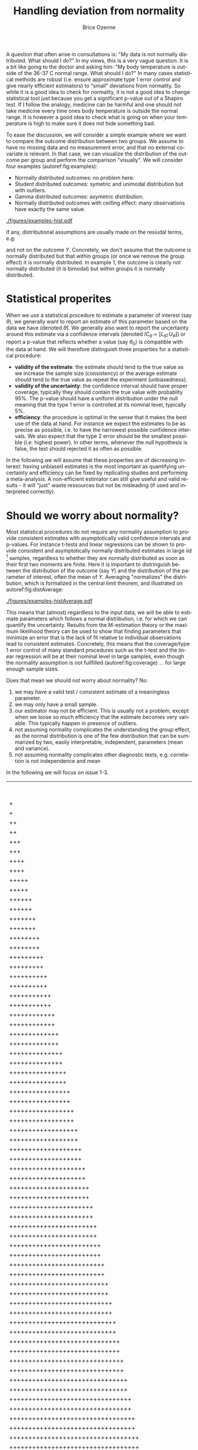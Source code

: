 #+TITLE: Handling deviation from normality
#+Author: Brice Ozenne

#+BEGIN_SRC R :exports none :results output :session *R* :cache no
library(lava)
library(ggplot2)
library(data.table)
library(truncnorm)
path <- "~/Documents/GitHub/bozenne.github.io/doc/2021_05_04-nonnormal/"
setwd(path)
#+END_SRC

#+RESULTS:

\noindent A question that often arise in consultations is: \newline
"My data is not normally distributed. What should I do?" \newline In
my views, this is a very vague question. It is a bit like going to the
doctor and asking him: \newline "My body temperature is outside of the
36-37\textdegree C normal range. What should I do?" In many cases
statistical methods are robust (i.e. ensure approximate type 1 error
control and give nearly efficient estimators) to "small" deviations
from normality. So while it is a good idea to check for normality, it
is not a good idea to change statistical tool just because you get a
significant p-value out of a Shapiro test. If I follow the analogy,
medicine can be harmful and one should not take medicine every time
ones body temperature is outside the normal range. It is however a
good idea to check what is going on when your temperature is high to
make sure it does not hide something bad.

\bigskip

To ease the discussion, we will consider a simple example where we
want to compare the outcome distribution between two groups. We assume
to have no missing data and no measurement error, and that no external
covariate is relevant. In that case, we can visualize the distribution
of the outcome per group and perform the comparison "visually". We
will consider four examples (autoref:fig:examples):
- Normally distributed outcomes: no problem here.
- Student distributed outcomes: symetric and unimodal distribution but with outliers.
- Gamma distributed outcomes: asymetric distribution.
- Normally distributed outcomes with ceilling effect: many observations have exactly the same value.


#+BEGIN_SRC R :exports none :results output :session *R* :cache no
set.seed(10)

n <- 1e5
dt <- rbind(data.table(Y = rnorm(n, mean = 0, sd = 1), group = "C", example = "1. Gaussian"),
            data.table(Y = rnorm(n, mean = 1, sd = 1), group = "T", example = "1. Gaussian"),
            data.table(Y = rt(n, df = 4), group = "C", example = "2. Student"),
            data.table(Y = rt(n, df = 4) + 1, group = "T", example = "2. Student"),
            data.table(Y = rgamma(n, shape = 2, rate = 1/2), group = "C", example = "3. Gamma"),
            data.table(Y = 2*rgamma(n, shape = 2, rate = 1/2), group = "T", example = "3. Gamma"),
            data.table(Y = pmin(rnorm(n, mean = 0, sd = 1),2.5), group = "C", example = "4. Ceilling effect"),
            data.table(Y = pmin(rnorm(n, mean = 1, sd = 1),2.5), group = "T", example = "4. Ceilling effect"))
ggDens <- ggplot(dt, aes(x=Y,fill=group))
ggDens <- ggDens + geom_histogram(breaks = seq(-3,10, by = 0.1), position = "dodge") + facet_wrap(~example)
ggDens <- ggDens + coord_cartesian(xlim = c(-3,7)) + ylab("Number of observations")
ggDens <- ggDens + theme(text = element_text(size=20), 
                          axis.line = element_line(size = 1.25),
                          axis.ticks = element_line(size = 2),
                          axis.ticks.length=unit(.25, "cm"))
ggsave(ggDens, filename = file.path("figures","examples-hist.pdf"))
#+END_SRC

#+RESULTS:
: Saving 7 x 7 in image

\clearpage

\vfill

#+name: fig:examples
#+ATTR_LaTeX: :width \textwidth :placement [!h]
#+CAPTION: Example datasets.
[[./figures/examples-hist.pdf]]

\Warning if any, distributional assumptions are usually made on the resiudal terms, e.g:
#+begin_export latex
\begin{align*}
Y = X \beta + \varepsilon \text{ where } \varepsilon \sim \Gaus[0,\sigma^2]
\end{align*}
#+end_export


and not on the outcome \(Y\). Concretely, we don't assume that the
outcome is normally distributed but that within groups (or once we
remove the group effect) it is normally distributed. In example 1, the
outcome is clearly not normally distributed (it is bimodal) but within
groups it is normally distributed.

\vfill

\clearpage

* Statistical properites

When we use a statistical procedure to estimate a parameter of
interest (say \(\theta\)), we generally want to report an estimate of
this parameter based on the data we have (denoted
\(\widehat{\theta}\)). We generally also want to report the
uncertainty around this estimate via a confidence intervals (denoted
\(IC_{\widehat{\theta}} = [L_{\widehat{\theta}} ;
U_{\widehat{\theta}}]\)) or report a p-value that reflects whether a
value (say \(\theta_0\)) is compatible with the data at hand. We will
therefore distinguish three properties for a statistical procedure:
- *validity of the estimate*: the estimate should tend to the true
  value as we increase the sample size (consistency) or the average
  estimate should tend to the true value as repeat the
  experiment (unbiasedness).
- *validity of the uncertainty*: the confidence interval should have
  proper coverage, typically they should contain the true value with
  probablity 95%. The p-value should have a uniform distribution under
  the null meaning that the type 1 error is controlled at its nominal
  level, typically 5%.
- *efficiency*: the procedure is optimal in the sense that it makes
  the best use of the data at hand. \newline For instance we expect
  the estimates to be as precise as possible, i.e. to have the
  narrowest possible confidence intervals. We also expect that the
  type 2 error should be the smallest possible (i.e. highest
  power). In other terms, whenever the null hypothesis is false, the
  test should rejected it as often as possible.

\bigskip

  In the following we will assume that these properties are of
  decreasing interest: having unbiased estimates is the most important
  as quantifying uncertainty and efficiency can be fixed by
  replicating studies and performing a meta-analysis. A non-efficient
  estimator can still give useful and valid results - it will "just"
  waste ressources but not be misleading (if used and interpreted
  correctly).

\clearpage

* Should we worry about normality? 

Most statistical procedures do not require any normality assumption to
provide consistent estimates with asymptotically valid confidence
intervals and p-values. For instance t-tests and linear regressions
can be shown to provide consistent and asymptotically normally
distributed estimates in large iid [fn::independent and identically
distributed] samples, regardless to whether they are normally
distributed as soon as their first two moments are finite. Here it is
important to distringuish between the distribution of the outcome (say
\(Y\)) and the distribution of the parameter of interest, often the
mean of \(Y\). Averaging "normalizes" the distribution, which is
formalized in the central limit theorem, and illustrated on
autoref:fig:distAverage:

#+begin_src R :exports none :results output :session *R* :cache no
set.seed(10)


dtAverage <- rbind(
  data.table(Y = sapply(1:n, function(x){mean(rgamma(1, shape = 2, rate = 1/2))}), group = "C", n = "sample size = 1"),
  data.table(Y = sapply(1:n, function(x){mean(2*rgamma(1, shape = 2, rate = 1/2))}), group = "T", n = "sample size = 1"),
  data.table(Y = sapply(1:n, function(x){mean(rgamma(10, shape = 2, rate = 1/2))}), group = "C", n = "sample size = 10"),
  data.table(Y = sapply(1:n, function(x){mean(2*rgamma(10, shape = 2, rate = 1/2))}), group = "T", n = "sample size = 10"),
  data.table(Y = sapply(1:n, function(x){mean(rgamma(100, shape = 2, rate = 1/2))}), group = "C", n = "sample size = 100"),
  data.table(Y = sapply(1:n, function(x){mean(2*rgamma(100, shape = 2, rate = 1/2))}), group = "T", n = "sample size = 100")
)
ggAv <- ggplot(dtAverage, aes(x=Y,fill=group)) + ylab("Number of averages")
ggAv <- ggAv + geom_histogram(breaks = seq(0,20,length.out=100), position = "dodge") + facet_wrap(~n, scales = "free")
ggAv <- ggAv + theme(text = element_text(size=10),
                     legend.position = "bottom",
                     axis.line = element_line(size = 1.25),
                     axis.ticks = element_line(size = 2),
                     axis.ticks.length=unit(.25, "cm"))
ggsave(ggAv, filename = file.path("figures","examples-histAverage.pdf"), height = 4, width = 7)
#+end_src

#+RESULTS:

#+name: fig:distAverage
#+ATTR_LaTeX: :width \textwidth :placement [!h]
#+CAPTION: Distribution of the estimated mean along the sample size.
[[./figures/examples-histAverage.pdf]]

This means that (almost) regardless to the input data, we will be able
to estimate parameters which follows a normal distribution, i.e. for
which we can quantify the uncertainty. Results from the M-estimation
theory or the maximum likelihood theory can be used to show that
finding parameters that minimize an error that is the lack of fit
relative to individual observations lead to consistent
estimates. Concretely, this means that the coverage/type 1 error
control of many standard procedures such as the t-test and the linear
regression will be at their nominal level in large samples, even
though the normality assumption is not fullfilled
(autoref:fig:coverage) \ldots for large enough sample sizes.

\clearpage

Does that mean we should not worry about normality? No:
1. we may have a valid test / consistent estimate of a meaningless
   parameter.
2. we may only have a small sample.
3. our estimator may not be efficient. This is usually not a problem,
  except when we loose so much efficiency that the estimate becomes
  very variable. This typically happen in presence of outliers.
4. not assuming normality complicates the understanding the group
  effect, as the normal distribution is one of the few distribution
  that can be summarized by two, easily interpretable, independent,
  parameters (mean and variance).
5. not assuming normality complicates other diagnostic tests, e.g.
  correlation is not independence and mean
In the following we will focus on issue 1-3.
  
#+begin_src R :exports none :results output :session *R* :cache no
set.seed(10)

seqN <- c(5,10,15,25,50,75,100)
n.sim <- 50000
out <- NULL

for(iIndex in 1:length(seqN)){
  iN <- seqN[iIndex]

  M.p <- do.call(rbind,pbapply::pblapply(1:n.sim,function(i){
    c(t.test(rnorm(iN, mean = 0, sd = 1),
             rnorm(iN, mean = 0, sd = 1))$p.value,
      t.test(rt(iN, df = 4),
             rt(iN, df = 4))$p.value,
      t.test(rgamma(iN, shape = 2, rate = 1/2),
             rgamma(iN, shape = 2, rate = 1/2))$p.value,
      t.test(pmin(rnorm(iN, mean = 1, sd = 1),2.5),
             pmin(rnorm(iN, mean = 1, sd = 1),2.5))$p.value)
  }, cl = 10))
  out <- rbind(out,
               data.table(n = iN, sim = 1:n.sim, p.value = M.p[,1], example = "1. Gaussian"),
               data.table(n = iN, sim = 1:n.sim, p.value = M.p[,2], example = "2. Student"),
               data.table(n = iN, sim = 1:n.sim, p.value = M.p[,3], example = "3. Gamma"),
               data.table(n = iN, sim = 1:n.sim, p.value = M.p[,4], example = "4. Ceilling effect")
               )
}
#+end_src

#+RESULTS:
:   |                                                  | 0 % ~calculating    |+                                                 | 1 % ~11s            |+                                                 | 2 % ~11s            |++                                                | 3 % ~11s            |++                                                | 4 % ~10s            |+++                                               | 5 % ~10s            |+++                                               | 6 % ~10s            |++++                                              | 7 % ~10s            |++++                                              | 8 % ~10s            |+++++                                             | 9 % ~10s            |+++++                                             | 10% ~10s            |++++++                                            | 11% ~10s            |++++++                                            | 12% ~10s            |+++++++                                           | 13% ~10s            |+++++++                                           | 14% ~10s            |++++++++                                          | 15% ~09s            |++++++++                                          | 16% ~09s            |+++++++++                                         | 17% ~09s            |+++++++++                                         | 18% ~09s            |++++++++++                                        | 19% ~09s            |++++++++++                                        | 20% ~09s            |+++++++++++                                       | 21% ~09s            |+++++++++++                                       | 22% ~09s            |++++++++++++                                      | 23% ~09s            |++++++++++++                                      | 24% ~09s            |+++++++++++++                                     | 25% ~08s            |+++++++++++++                                     | 26% ~08s            |++++++++++++++                                    | 27% ~08s            |++++++++++++++                                    | 28% ~08s            |+++++++++++++++                                   | 29% ~08s            |+++++++++++++++                                   | 30% ~08s            |++++++++++++++++                                  | 31% ~08s            |++++++++++++++++                                  | 32% ~08s            |+++++++++++++++++                                 | 33% ~08s            |+++++++++++++++++                                 | 34% ~08s            |++++++++++++++++++                                | 35% ~07s            |++++++++++++++++++                                | 36% ~07s            |+++++++++++++++++++                               | 37% ~07s            |+++++++++++++++++++                               | 38% ~07s            |++++++++++++++++++++                              | 39% ~07s            |++++++++++++++++++++                              | 40% ~07s            |+++++++++++++++++++++                             | 41% ~07s            |+++++++++++++++++++++                             | 42% ~07s            |++++++++++++++++++++++                            | 43% ~06s            |++++++++++++++++++++++                            | 44% ~06s            |+++++++++++++++++++++++                           | 45% ~06s            |+++++++++++++++++++++++                           | 46% ~06s            |++++++++++++++++++++++++                          | 47% ~06s            |++++++++++++++++++++++++                          | 48% ~06s            |+++++++++++++++++++++++++                         | 49% ~06s            |+++++++++++++++++++++++++                         | 50% ~06s            |++++++++++++++++++++++++++                        | 51% ~06s            |++++++++++++++++++++++++++                        | 52% ~06s            |+++++++++++++++++++++++++++                       | 53% ~05s            |+++++++++++++++++++++++++++                       | 54% ~05s            |++++++++++++++++++++++++++++                      | 55% ~05s            |++++++++++++++++++++++++++++                      | 56% ~05s            |+++++++++++++++++++++++++++++                     | 57% ~05s            |+++++++++++++++++++++++++++++                     | 58% ~05s            |++++++++++++++++++++++++++++++                    | 59% ~05s            |++++++++++++++++++++++++++++++                    | 60% ~05s            |+++++++++++++++++++++++++++++++                   | 61% ~05s            |+++++++++++++++++++++++++++++++                   | 62% ~04s            |++++++++++++++++++++++++++++++++                  | 63% ~04s            |++++++++++++++++++++++++++++++++                  | 64% ~04s            |+++++++++++++++++++++++++++++++++                 | 65% ~04s            |+++++++++++++++++++++++++++++++++                 | 66% ~04s            |++++++++++++++++++++++++++++++++++                | 67% ~04s            |++++++++++++++++++++++++++++++++++                | 68% ~04s            |+++++++++++++++++++++++++++++++++++               | 69% ~04s            |+++++++++++++++++++++++++++++++++++               | 70% ~04s            |++++++++++++++++++++++++++++++++++++              | 71% ~04s            |++++++++++++++++++++++++++++++++++++              | 72% ~03s            |+++++++++++++++++++++++++++++++++++++             | 73% ~03s            |+++++++++++++++++++++++++++++++++++++             | 74% ~03s            |++++++++++++++++++++++++++++++++++++++            | 75% ~03s            |++++++++++++++++++++++++++++++++++++++            | 76% ~03s            |+++++++++++++++++++++++++++++++++++++++           | 77% ~03s            |+++++++++++++++++++++++++++++++++++++++           | 78% ~03s            |++++++++++++++++++++++++++++++++++++++++          | 79% ~03s            |++++++++++++++++++++++++++++++++++++++++          | 80% ~02s            |+++++++++++++++++++++++++++++++++++++++++         | 81% ~02s            |+++++++++++++++++++++++++++++++++++++++++         | 82% ~02s            |++++++++++++++++++++++++++++++++++++++++++        | 83% ~02s            |++++++++++++++++++++++++++++++++++++++++++        | 84% ~02s            |+++++++++++++++++++++++++++++++++++++++++++       | 85% ~02s            |+++++++++++++++++++++++++++++++++++++++++++       | 86% ~02s            |++++++++++++++++++++++++++++++++++++++++++++      | 87% ~02s            |++++++++++++++++++++++++++++++++++++++++++++      | 88% ~02s            |+++++++++++++++++++++++++++++++++++++++++++++     | 89% ~01s            |+++++++++++++++++++++++++++++++++++++++++++++     | 90% ~01s            |++++++++++++++++++++++++++++++++++++++++++++++    | 91% ~01s            |++++++++++++++++++++++++++++++++++++++++++++++    | 92% ~01s            |+++++++++++++++++++++++++++++++++++++++++++++++   | 93% ~01s            |+++++++++++++++++++++++++++++++++++++++++++++++   | 94% ~01s            |++++++++++++++++++++++++++++++++++++++++++++++++  | 95% ~01s            |++++++++++++++++++++++++++++++++++++++++++++++++  | 96% ~01s            |+++++++++++++++++++++++++++++++++++++++++++++++++ | 97% ~00s            |+++++++++++++++++++++++++++++++++++++++++++++++++ | 98% ~00s            |++++++++++++++++++++++++++++++++++++++++++++++++++| 99% ~00s            |++++++++++++++++++++++++++++++++++++++++++++++++++| 100% elapsed=13s  
:   |                                                  | 0 % ~calculating    |+                                                 | 1 % ~11s            |+                                                 | 2 % ~12s            |++                                                | 3 % ~12s            |++                                                | 4 % ~12s            |+++                                               | 5 % ~11s            |+++                                               | 6 % ~11s            |++++                                              | 7 % ~11s            |++++                                              | 8 % ~11s            |+++++                                             | 9 % ~11s            |+++++                                             | 10% ~11s            |++++++                                            | 11% ~10s            |++++++                                            | 12% ~10s            |+++++++                                           | 13% ~10s            |+++++++                                           | 14% ~10s            |++++++++                                          | 15% ~10s            |++++++++                                          | 16% ~10s            |+++++++++                                         | 17% ~10s            |+++++++++                                         | 18% ~09s            |++++++++++                                        | 19% ~09s            |++++++++++                                        | 20% ~09s            |+++++++++++                                       | 21% ~09s            |+++++++++++                                       | 22% ~09s            |++++++++++++                                      | 23% ~09s            |++++++++++++                                      | 24% ~09s            |+++++++++++++                                     | 25% ~09s            |+++++++++++++                                     | 26% ~08s            |++++++++++++++                                    | 27% ~08s            |++++++++++++++                                    | 28% ~08s            |+++++++++++++++                                   | 29% ~08s            |+++++++++++++++                                   | 30% ~08s            |++++++++++++++++                                  | 31% ~08s            |++++++++++++++++                                  | 32% ~08s            |+++++++++++++++++                                 | 33% ~08s            |+++++++++++++++++                                 | 34% ~08s            |++++++++++++++++++                                | 35% ~08s            |++++++++++++++++++                                | 36% ~08s            |+++++++++++++++++++                               | 37% ~08s            |+++++++++++++++++++                               | 38% ~07s            |++++++++++++++++++++                              | 39% ~07s            |++++++++++++++++++++                              | 40% ~07s            |+++++++++++++++++++++                             | 41% ~07s            |+++++++++++++++++++++                             | 42% ~07s            |++++++++++++++++++++++                            | 43% ~07s            |++++++++++++++++++++++                            | 44% ~07s            |+++++++++++++++++++++++                           | 45% ~07s            |+++++++++++++++++++++++                           | 46% ~07s            |++++++++++++++++++++++++                          | 47% ~06s            |++++++++++++++++++++++++                          | 48% ~06s            |+++++++++++++++++++++++++                         | 49% ~06s            |+++++++++++++++++++++++++                         | 50% ~06s            |++++++++++++++++++++++++++                        | 51% ~06s            |++++++++++++++++++++++++++                        | 52% ~06s            |+++++++++++++++++++++++++++                       | 53% ~06s            |+++++++++++++++++++++++++++                       | 54% ~06s            |++++++++++++++++++++++++++++                      | 55% ~06s            |++++++++++++++++++++++++++++                      | 56% ~05s            |+++++++++++++++++++++++++++++                     | 57% ~05s            |+++++++++++++++++++++++++++++                     | 58% ~05s            |++++++++++++++++++++++++++++++                    | 59% ~05s            |++++++++++++++++++++++++++++++                    | 60% ~05s            |+++++++++++++++++++++++++++++++                   | 61% ~05s            |+++++++++++++++++++++++++++++++                   | 62% ~05s            |++++++++++++++++++++++++++++++++                  | 63% ~05s            |++++++++++++++++++++++++++++++++                  | 64% ~04s            |+++++++++++++++++++++++++++++++++                 | 65% ~04s            |+++++++++++++++++++++++++++++++++                 | 66% ~04s            |++++++++++++++++++++++++++++++++++                | 67% ~04s            |++++++++++++++++++++++++++++++++++                | 68% ~04s            |+++++++++++++++++++++++++++++++++++               | 69% ~04s            |+++++++++++++++++++++++++++++++++++               | 70% ~04s            |++++++++++++++++++++++++++++++++++++              | 71% ~04s            |++++++++++++++++++++++++++++++++++++              | 72% ~04s            |+++++++++++++++++++++++++++++++++++++             | 73% ~03s            |+++++++++++++++++++++++++++++++++++++             | 74% ~03s            |++++++++++++++++++++++++++++++++++++++            | 75% ~03s            |++++++++++++++++++++++++++++++++++++++            | 76% ~03s            |+++++++++++++++++++++++++++++++++++++++           | 77% ~03s            |+++++++++++++++++++++++++++++++++++++++           | 78% ~03s            |++++++++++++++++++++++++++++++++++++++++          | 79% ~03s            |++++++++++++++++++++++++++++++++++++++++          | 80% ~03s            |+++++++++++++++++++++++++++++++++++++++++         | 81% ~02s            |+++++++++++++++++++++++++++++++++++++++++         | 82% ~02s            |++++++++++++++++++++++++++++++++++++++++++        | 83% ~02s            |++++++++++++++++++++++++++++++++++++++++++        | 84% ~02s            |+++++++++++++++++++++++++++++++++++++++++++       | 85% ~02s            |+++++++++++++++++++++++++++++++++++++++++++       | 86% ~02s            |++++++++++++++++++++++++++++++++++++++++++++      | 87% ~02s            |++++++++++++++++++++++++++++++++++++++++++++      | 88% ~02s            |+++++++++++++++++++++++++++++++++++++++++++++     | 89% ~01s            |+++++++++++++++++++++++++++++++++++++++++++++     | 90% ~01s            |++++++++++++++++++++++++++++++++++++++++++++++    | 91% ~01s            |++++++++++++++++++++++++++++++++++++++++++++++    | 92% ~01s            |+++++++++++++++++++++++++++++++++++++++++++++++   | 93% ~01s            |+++++++++++++++++++++++++++++++++++++++++++++++   | 94% ~01s            |++++++++++++++++++++++++++++++++++++++++++++++++  | 95% ~01s            |++++++++++++++++++++++++++++++++++++++++++++++++  | 96% ~01s            |+++++++++++++++++++++++++++++++++++++++++++++++++ | 97% ~00s            |+++++++++++++++++++++++++++++++++++++++++++++++++ | 98% ~00s            |++++++++++++++++++++++++++++++++++++++++++++++++++| 99% ~00s            |++++++++++++++++++++++++++++++++++++++++++++++++++| 100% elapsed=14s  
:   |                                                  | 0 % ~calculating    |+                                                 | 1 % ~12s            |+                                                 | 2 % ~12s            |++                                                | 3 % ~12s            |++                                                | 4 % ~12s            |+++                                               | 5 % ~12s            |+++                                               | 6 % ~12s            |++++                                              | 7 % ~12s            |++++                                              | 8 % ~11s            |+++++                                             | 9 % ~11s            |+++++                                             | 10% ~11s            |++++++                                            | 11% ~11s            |++++++                                            | 12% ~11s            |+++++++                                           | 13% ~11s            |+++++++                                           | 14% ~11s            |++++++++                                          | 15% ~11s            |++++++++                                          | 16% ~10s            |+++++++++                                         | 17% ~10s            |+++++++++                                         | 18% ~10s            |++++++++++                                        | 19% ~10s            |++++++++++                                        | 20% ~10s            |+++++++++++                                       | 21% ~10s            |+++++++++++                                       | 22% ~10s            |++++++++++++                                      | 23% ~10s            |++++++++++++                                      | 24% ~10s            |+++++++++++++                                     | 25% ~09s            |+++++++++++++                                     | 26% ~09s            |++++++++++++++                                    | 27% ~09s            |++++++++++++++                                    | 28% ~09s            |+++++++++++++++                                   | 29% ~09s            |+++++++++++++++                                   | 30% ~09s            |++++++++++++++++                                  | 31% ~09s            |++++++++++++++++                                  | 32% ~08s            |+++++++++++++++++                                 | 33% ~08s            |+++++++++++++++++                                 | 34% ~08s            |++++++++++++++++++                                | 35% ~08s            |++++++++++++++++++                                | 36% ~08s            |+++++++++++++++++++                               | 37% ~08s            |+++++++++++++++++++                               | 38% ~08s            |++++++++++++++++++++                              | 39% ~08s            |++++++++++++++++++++                              | 40% ~08s            |+++++++++++++++++++++                             | 41% ~07s            |+++++++++++++++++++++                             | 42% ~07s            |++++++++++++++++++++++                            | 43% ~07s            |++++++++++++++++++++++                            | 44% ~07s            |+++++++++++++++++++++++                           | 45% ~07s            |+++++++++++++++++++++++                           | 46% ~07s            |++++++++++++++++++++++++                          | 47% ~07s            |++++++++++++++++++++++++                          | 48% ~07s            |+++++++++++++++++++++++++                         | 49% ~06s            |+++++++++++++++++++++++++                         | 50% ~06s            |++++++++++++++++++++++++++                        | 51% ~06s            |++++++++++++++++++++++++++                        | 52% ~06s            |+++++++++++++++++++++++++++                       | 53% ~06s            |+++++++++++++++++++++++++++                       | 54% ~06s            |++++++++++++++++++++++++++++                      | 55% ~06s            |++++++++++++++++++++++++++++                      | 56% ~06s            |+++++++++++++++++++++++++++++                     | 57% ~05s            |+++++++++++++++++++++++++++++                     | 58% ~05s            |++++++++++++++++++++++++++++++                    | 59% ~05s            |++++++++++++++++++++++++++++++                    | 60% ~05s            |+++++++++++++++++++++++++++++++                   | 61% ~05s            |+++++++++++++++++++++++++++++++                   | 62% ~05s            |++++++++++++++++++++++++++++++++                  | 63% ~05s            |++++++++++++++++++++++++++++++++                  | 64% ~05s            |+++++++++++++++++++++++++++++++++                 | 65% ~04s            |+++++++++++++++++++++++++++++++++                 | 66% ~04s            |++++++++++++++++++++++++++++++++++                | 67% ~04s            |++++++++++++++++++++++++++++++++++                | 68% ~04s            |+++++++++++++++++++++++++++++++++++               | 69% ~04s            |+++++++++++++++++++++++++++++++++++               | 70% ~04s            |++++++++++++++++++++++++++++++++++++              | 71% ~04s            |++++++++++++++++++++++++++++++++++++              | 72% ~04s            |+++++++++++++++++++++++++++++++++++++             | 73% ~03s            |+++++++++++++++++++++++++++++++++++++             | 74% ~03s            |++++++++++++++++++++++++++++++++++++++            | 75% ~03s            |++++++++++++++++++++++++++++++++++++++            | 76% ~03s            |+++++++++++++++++++++++++++++++++++++++           | 77% ~03s            |+++++++++++++++++++++++++++++++++++++++           | 78% ~03s            |++++++++++++++++++++++++++++++++++++++++          | 79% ~03s            |++++++++++++++++++++++++++++++++++++++++          | 80% ~03s            |+++++++++++++++++++++++++++++++++++++++++         | 81% ~02s            |+++++++++++++++++++++++++++++++++++++++++         | 82% ~02s            |++++++++++++++++++++++++++++++++++++++++++        | 83% ~02s            |++++++++++++++++++++++++++++++++++++++++++        | 84% ~02s            |+++++++++++++++++++++++++++++++++++++++++++       | 85% ~02s            |+++++++++++++++++++++++++++++++++++++++++++       | 86% ~02s            |++++++++++++++++++++++++++++++++++++++++++++      | 87% ~02s            |++++++++++++++++++++++++++++++++++++++++++++      | 88% ~02s            |+++++++++++++++++++++++++++++++++++++++++++++     | 89% ~01s            |+++++++++++++++++++++++++++++++++++++++++++++     | 90% ~01s            |++++++++++++++++++++++++++++++++++++++++++++++    | 91% ~01s            |++++++++++++++++++++++++++++++++++++++++++++++    | 92% ~01s            |+++++++++++++++++++++++++++++++++++++++++++++++   | 93% ~01s            |+++++++++++++++++++++++++++++++++++++++++++++++   | 94% ~01s            |++++++++++++++++++++++++++++++++++++++++++++++++  | 95% ~01s            |++++++++++++++++++++++++++++++++++++++++++++++++  | 96% ~01s            |+++++++++++++++++++++++++++++++++++++++++++++++++ | 97% ~00s            |+++++++++++++++++++++++++++++++++++++++++++++++++ | 98% ~00s            |++++++++++++++++++++++++++++++++++++++++++++++++++| 99% ~00s            |++++++++++++++++++++++++++++++++++++++++++++++++++| 100% elapsed=14s  
:   |                                                  | 0 % ~calculating    |+                                                 | 1 % ~12s            |+                                                 | 2 % ~13s            |++                                                | 3 % ~12s            |++                                                | 4 % ~13s            |+++                                               | 5 % ~13s            |+++                                               | 6 % ~12s            |++++                                              | 7 % ~12s            |++++                                              | 8 % ~12s            |+++++                                             | 9 % ~12s            |+++++                                             | 10% ~11s            |++++++                                            | 11% ~11s            |++++++                                            | 12% ~11s            |+++++++                                           | 13% ~11s            |+++++++                                           | 14% ~11s            |++++++++                                          | 15% ~11s            |++++++++                                          | 16% ~11s            |+++++++++                                         | 17% ~11s            |+++++++++                                         | 18% ~10s            |++++++++++                                        | 19% ~10s            |++++++++++                                        | 20% ~10s            |+++++++++++                                       | 21% ~10s            |+++++++++++                                       | 22% ~10s            |++++++++++++                                      | 23% ~10s            |++++++++++++                                      | 24% ~10s            |+++++++++++++                                     | 25% ~09s            |+++++++++++++                                     | 26% ~09s            |++++++++++++++                                    | 27% ~09s            |++++++++++++++                                    | 28% ~09s            |+++++++++++++++                                   | 29% ~09s            |+++++++++++++++                                   | 30% ~09s            |++++++++++++++++                                  | 31% ~09s            |++++++++++++++++                                  | 32% ~08s            |+++++++++++++++++                                 | 33% ~08s            |+++++++++++++++++                                 | 34% ~08s            |++++++++++++++++++                                | 35% ~08s            |++++++++++++++++++                                | 36% ~08s            |+++++++++++++++++++                               | 37% ~08s            |+++++++++++++++++++                               | 38% ~08s            |++++++++++++++++++++                              | 39% ~08s            |++++++++++++++++++++                              | 40% ~07s            |+++++++++++++++++++++                             | 41% ~07s            |+++++++++++++++++++++                             | 42% ~07s            |++++++++++++++++++++++                            | 43% ~07s            |++++++++++++++++++++++                            | 44% ~07s            |+++++++++++++++++++++++                           | 45% ~07s            |+++++++++++++++++++++++                           | 46% ~07s            |++++++++++++++++++++++++                          | 47% ~07s            |++++++++++++++++++++++++                          | 48% ~06s            |+++++++++++++++++++++++++                         | 49% ~06s            |+++++++++++++++++++++++++                         | 50% ~06s            |++++++++++++++++++++++++++                        | 51% ~06s            |++++++++++++++++++++++++++                        | 52% ~06s            |+++++++++++++++++++++++++++                       | 53% ~06s            |+++++++++++++++++++++++++++                       | 54% ~06s            |++++++++++++++++++++++++++++                      | 55% ~06s            |++++++++++++++++++++++++++++                      | 56% ~05s            |+++++++++++++++++++++++++++++                     | 57% ~05s            |+++++++++++++++++++++++++++++                     | 58% ~05s            |++++++++++++++++++++++++++++++                    | 59% ~05s            |++++++++++++++++++++++++++++++                    | 60% ~05s            |+++++++++++++++++++++++++++++++                   | 61% ~05s            |+++++++++++++++++++++++++++++++                   | 62% ~05s            |++++++++++++++++++++++++++++++++                  | 63% ~05s            |++++++++++++++++++++++++++++++++                  | 64% ~05s            |+++++++++++++++++++++++++++++++++                 | 65% ~04s            |+++++++++++++++++++++++++++++++++                 | 66% ~04s            |++++++++++++++++++++++++++++++++++                | 67% ~04s            |++++++++++++++++++++++++++++++++++                | 68% ~04s            |+++++++++++++++++++++++++++++++++++               | 69% ~04s            |+++++++++++++++++++++++++++++++++++               | 70% ~04s            |++++++++++++++++++++++++++++++++++++              | 71% ~04s            |++++++++++++++++++++++++++++++++++++              | 72% ~04s            |+++++++++++++++++++++++++++++++++++++             | 73% ~04s            |+++++++++++++++++++++++++++++++++++++             | 74% ~03s            |++++++++++++++++++++++++++++++++++++++            | 75% ~03s            |++++++++++++++++++++++++++++++++++++++            | 76% ~03s            |+++++++++++++++++++++++++++++++++++++++           | 77% ~03s            |+++++++++++++++++++++++++++++++++++++++           | 78% ~03s            |++++++++++++++++++++++++++++++++++++++++          | 79% ~03s            |++++++++++++++++++++++++++++++++++++++++          | 80% ~03s            |+++++++++++++++++++++++++++++++++++++++++         | 81% ~03s            |+++++++++++++++++++++++++++++++++++++++++         | 82% ~02s            |++++++++++++++++++++++++++++++++++++++++++        | 83% ~02s            |++++++++++++++++++++++++++++++++++++++++++        | 84% ~02s            |+++++++++++++++++++++++++++++++++++++++++++       | 85% ~02s            |+++++++++++++++++++++++++++++++++++++++++++       | 86% ~02s            |++++++++++++++++++++++++++++++++++++++++++++      | 87% ~02s            |++++++++++++++++++++++++++++++++++++++++++++      | 88% ~02s            |+++++++++++++++++++++++++++++++++++++++++++++     | 89% ~02s            |+++++++++++++++++++++++++++++++++++++++++++++     | 90% ~01s            |++++++++++++++++++++++++++++++++++++++++++++++    | 91% ~01s            |++++++++++++++++++++++++++++++++++++++++++++++    | 92% ~01s            |+++++++++++++++++++++++++++++++++++++++++++++++   | 93% ~01s            |+++++++++++++++++++++++++++++++++++++++++++++++   | 94% ~01s            |++++++++++++++++++++++++++++++++++++++++++++++++  | 95% ~01s            |++++++++++++++++++++++++++++++++++++++++++++++++  | 96% ~01s            |+++++++++++++++++++++++++++++++++++++++++++++++++ | 97% ~00s            |+++++++++++++++++++++++++++++++++++++++++++++++++ | 98% ~00s            |++++++++++++++++++++++++++++++++++++++++++++++++++| 99% ~00s            |++++++++++++++++++++++++++++++++++++++++++++++++++| 100% elapsed=14s  
:   |                                                  | 0 % ~calculating    |+                                                 | 1 % ~12s            |+                                                 | 2 % ~12s            |++                                                | 3 % ~12s            |++                                                | 4 % ~12s            |+++                                               | 5 % ~12s            |+++                                               | 6 % ~12s            |++++                                              | 7 % ~12s            |++++                                              | 8 % ~12s            |+++++                                             | 9 % ~18s            |+++++                                             | 10% ~23s            |++++++                                            | 11% ~27s            |++++++                                            | 12% ~30s            |+++++++                                           | 13% ~32s            |+++++++                                           | 14% ~34s            |++++++++                                          | 15% ~36s            |++++++++                                          | 16% ~37s            |+++++++++                                         | 17% ~38s            |+++++++++                                         | 18% ~39s            |++++++++++                                        | 19% ~40s            |++++++++++                                        | 20% ~40s            |+++++++++++                                       | 21% ~41s            |+++++++++++                                       | 22% ~41s            |++++++++++++                                      | 23% ~41s            |++++++++++++                                      | 24% ~42s            |+++++++++++++                                     | 25% ~42s            |+++++++++++++                                     | 26% ~41s            |++++++++++++++                                    | 27% ~41s            |++++++++++++++                                    | 28% ~41s            |+++++++++++++++                                   | 29% ~41s            |+++++++++++++++                                   | 30% ~41s            |++++++++++++++++                                  | 31% ~41s            |++++++++++++++++                                  | 32% ~41s            |+++++++++++++++++                                 | 33% ~41s            |+++++++++++++++++                                 | 34% ~41s            |++++++++++++++++++                                | 35% ~40s            |++++++++++++++++++                                | 36% ~40s            |+++++++++++++++++++                               | 37% ~39s            |+++++++++++++++++++                               | 38% ~37s            |++++++++++++++++++++                              | 39% ~36s            |++++++++++++++++++++                              | 40% ~35s            |+++++++++++++++++++++                             | 41% ~33s            |+++++++++++++++++++++                             | 42% ~32s            |++++++++++++++++++++++                            | 43% ~31s            |++++++++++++++++++++++                            | 44% ~30s            |+++++++++++++++++++++++                           | 45% ~29s            |+++++++++++++++++++++++                           | 46% ~28s            |++++++++++++++++++++++++                          | 47% ~27s            |++++++++++++++++++++++++                          | 48% ~26s            |+++++++++++++++++++++++++                         | 49% ~25s            |+++++++++++++++++++++++++                         | 50% ~24s            |++++++++++++++++++++++++++                        | 51% ~23s            |++++++++++++++++++++++++++                        | 52% ~23s            |+++++++++++++++++++++++++++                       | 53% ~22s            |+++++++++++++++++++++++++++                       | 54% ~21s            |++++++++++++++++++++++++++++                      | 55% ~20s            |++++++++++++++++++++++++++++                      | 56% ~20s            |+++++++++++++++++++++++++++++                     | 57% ~19s            |+++++++++++++++++++++++++++++                     | 58% ~18s            |++++++++++++++++++++++++++++++                    | 59% ~18s            |++++++++++++++++++++++++++++++                    | 60% ~17s            |+++++++++++++++++++++++++++++++                   | 61% ~16s            |+++++++++++++++++++++++++++++++                   | 62% ~16s            |++++++++++++++++++++++++++++++++                  | 63% ~15s            |++++++++++++++++++++++++++++++++                  | 64% ~15s            |+++++++++++++++++++++++++++++++++                 | 65% ~14s            |+++++++++++++++++++++++++++++++++                 | 66% ~14s            |++++++++++++++++++++++++++++++++++                | 67% ~13s            |++++++++++++++++++++++++++++++++++                | 68% ~12s            |+++++++++++++++++++++++++++++++++++               | 69% ~12s            |+++++++++++++++++++++++++++++++++++               | 70% ~11s            |++++++++++++++++++++++++++++++++++++              | 71% ~11s            |++++++++++++++++++++++++++++++++++++              | 72% ~11s            |+++++++++++++++++++++++++++++++++++++             | 73% ~10s            |+++++++++++++++++++++++++++++++++++++             | 74% ~10s            |++++++++++++++++++++++++++++++++++++++            | 75% ~09s            |++++++++++++++++++++++++++++++++++++++            | 76% ~09s            |+++++++++++++++++++++++++++++++++++++++           | 77% ~08s            |+++++++++++++++++++++++++++++++++++++++           | 78% ~08s            |++++++++++++++++++++++++++++++++++++++++          | 79% ~07s            |++++++++++++++++++++++++++++++++++++++++          | 80% ~07s            |+++++++++++++++++++++++++++++++++++++++++         | 81% ~07s            |+++++++++++++++++++++++++++++++++++++++++         | 82% ~06s            |++++++++++++++++++++++++++++++++++++++++++        | 83% ~06s            |++++++++++++++++++++++++++++++++++++++++++        | 84% ~05s            |+++++++++++++++++++++++++++++++++++++++++++       | 85% ~05s            |+++++++++++++++++++++++++++++++++++++++++++       | 86% ~05s            |++++++++++++++++++++++++++++++++++++++++++++      | 87% ~04s            |++++++++++++++++++++++++++++++++++++++++++++      | 88% ~04s            |+++++++++++++++++++++++++++++++++++++++++++++     | 89% ~04s            |+++++++++++++++++++++++++++++++++++++++++++++     | 90% ~03s            |++++++++++++++++++++++++++++++++++++++++++++++    | 91% ~03s            |++++++++++++++++++++++++++++++++++++++++++++++    | 92% ~03s            |+++++++++++++++++++++++++++++++++++++++++++++++   | 93% ~02s            |+++++++++++++++++++++++++++++++++++++++++++++++   | 94% ~02s            |++++++++++++++++++++++++++++++++++++++++++++++++  | 95% ~02s            |++++++++++++++++++++++++++++++++++++++++++++++++  | 96% ~01s            |+++++++++++++++++++++++++++++++++++++++++++++++++ | 97% ~01s            |+++++++++++++++++++++++++++++++++++++++++++++++++ | 98% ~01s            |++++++++++++++++++++++++++++++++++++++++++++++++++| 99% ~00s            |++++++++++++++++++++++++++++++++++++++++++++++++++| 100% elapsed=31s  
:   |                                                  | 0 % ~calculating    |+                                                 | 1 % ~12s            |+                                                 | 2 % ~12s            |++                                                | 3 % ~13s            |++                                                | 4 % ~12s            |+++                                               | 5 % ~12s            |+++                                               | 6 % ~12s            |++++                                              | 7 % ~12s            |++++                                              | 8 % ~12s            |+++++                                             | 9 % ~12s            |+++++                                             | 10% ~12s            |++++++                                            | 11% ~11s            |++++++                                            | 12% ~11s            |+++++++                                           | 13% ~11s            |+++++++                                           | 14% ~11s            |++++++++                                          | 15% ~11s            |++++++++                                          | 16% ~11s            |+++++++++                                         | 17% ~11s            |+++++++++                                         | 18% ~10s            |++++++++++                                        | 19% ~10s            |++++++++++                                        | 20% ~10s            |+++++++++++                                       | 21% ~10s            |+++++++++++                                       | 22% ~10s            |++++++++++++                                      | 23% ~10s            |++++++++++++                                      | 24% ~10s            |+++++++++++++                                     | 25% ~10s            |+++++++++++++                                     | 26% ~10s            |++++++++++++++                                    | 27% ~10s            |++++++++++++++                                    | 28% ~10s            |+++++++++++++++                                   | 29% ~10s            |+++++++++++++++                                   | 30% ~10s            |++++++++++++++++                                  | 31% ~10s            |++++++++++++++++                                  | 32% ~10s            |+++++++++++++++++                                 | 33% ~09s            |+++++++++++++++++                                 | 34% ~09s            |++++++++++++++++++                                | 35% ~09s            |++++++++++++++++++                                | 36% ~09s            |+++++++++++++++++++                               | 37% ~09s            |+++++++++++++++++++                               | 38% ~09s            |++++++++++++++++++++                              | 39% ~09s            |++++++++++++++++++++                              | 40% ~09s            |+++++++++++++++++++++                             | 41% ~09s            |+++++++++++++++++++++                             | 42% ~08s            |++++++++++++++++++++++                            | 43% ~08s            |++++++++++++++++++++++                            | 44% ~08s            |+++++++++++++++++++++++                           | 45% ~08s            |+++++++++++++++++++++++                           | 46% ~08s            |++++++++++++++++++++++++                          | 47% ~08s            |++++++++++++++++++++++++                          | 48% ~08s            |+++++++++++++++++++++++++                         | 49% ~07s            |+++++++++++++++++++++++++                         | 50% ~07s            |++++++++++++++++++++++++++                        | 51% ~07s            |++++++++++++++++++++++++++                        | 52% ~07s            |+++++++++++++++++++++++++++                       | 53% ~07s            |+++++++++++++++++++++++++++                       | 54% ~07s            |++++++++++++++++++++++++++++                      | 55% ~07s            |++++++++++++++++++++++++++++                      | 56% ~07s            |+++++++++++++++++++++++++++++                     | 57% ~06s            |+++++++++++++++++++++++++++++                     | 58% ~06s            |++++++++++++++++++++++++++++++                    | 59% ~06s            |++++++++++++++++++++++++++++++                    | 60% ~06s            |+++++++++++++++++++++++++++++++                   | 61% ~06s            |+++++++++++++++++++++++++++++++                   | 62% ~06s            |++++++++++++++++++++++++++++++++                  | 63% ~05s            |++++++++++++++++++++++++++++++++                  | 64% ~05s            |+++++++++++++++++++++++++++++++++                 | 65% ~05s            |+++++++++++++++++++++++++++++++++                 | 66% ~05s            |++++++++++++++++++++++++++++++++++                | 67% ~05s            |++++++++++++++++++++++++++++++++++                | 68% ~05s            |+++++++++++++++++++++++++++++++++++               | 69% ~04s            |+++++++++++++++++++++++++++++++++++               | 70% ~04s            |++++++++++++++++++++++++++++++++++++              | 71% ~04s            |++++++++++++++++++++++++++++++++++++              | 72% ~04s            |+++++++++++++++++++++++++++++++++++++             | 73% ~04s            |+++++++++++++++++++++++++++++++++++++             | 74% ~04s            |++++++++++++++++++++++++++++++++++++++            | 75% ~04s            |++++++++++++++++++++++++++++++++++++++            | 76% ~03s            |+++++++++++++++++++++++++++++++++++++++           | 77% ~03s            |+++++++++++++++++++++++++++++++++++++++           | 78% ~03s            |++++++++++++++++++++++++++++++++++++++++          | 79% ~03s            |++++++++++++++++++++++++++++++++++++++++          | 80% ~03s            |+++++++++++++++++++++++++++++++++++++++++         | 81% ~03s            |+++++++++++++++++++++++++++++++++++++++++         | 82% ~03s            |++++++++++++++++++++++++++++++++++++++++++        | 83% ~02s            |++++++++++++++++++++++++++++++++++++++++++        | 84% ~02s            |+++++++++++++++++++++++++++++++++++++++++++       | 85% ~02s            |+++++++++++++++++++++++++++++++++++++++++++       | 86% ~02s            |++++++++++++++++++++++++++++++++++++++++++++      | 87% ~02s            |++++++++++++++++++++++++++++++++++++++++++++      | 88% ~02s            |+++++++++++++++++++++++++++++++++++++++++++++     | 89% ~02s            |+++++++++++++++++++++++++++++++++++++++++++++     | 90% ~01s            |++++++++++++++++++++++++++++++++++++++++++++++    | 91% ~01s            |++++++++++++++++++++++++++++++++++++++++++++++    | 92% ~01s            |+++++++++++++++++++++++++++++++++++++++++++++++   | 93% ~01s            |+++++++++++++++++++++++++++++++++++++++++++++++   | 94% ~01s            |++++++++++++++++++++++++++++++++++++++++++++++++  | 95% ~01s            |++++++++++++++++++++++++++++++++++++++++++++++++  | 96% ~01s            |+++++++++++++++++++++++++++++++++++++++++++++++++ | 97% ~00s            |+++++++++++++++++++++++++++++++++++++++++++++++++ | 98% ~00s            |++++++++++++++++++++++++++++++++++++++++++++++++++| 99% ~00s            |++++++++++++++++++++++++++++++++++++++++++++++++++| 100% elapsed=14s  
:   |                                                  | 0 % ~calculating    |+                                                 | 1 % ~12s            |+                                                 | 2 % ~12s            |++                                                | 3 % ~12s            |++                                                | 4 % ~12s            |+++                                               | 5 % ~12s            |+++                                               | 6 % ~12s            |++++                                              | 7 % ~12s            |++++                                              | 8 % ~12s            |+++++                                             | 9 % ~11s            |+++++                                             | 10% ~11s            |++++++                                            | 11% ~11s            |++++++                                            | 12% ~11s            |+++++++                                           | 13% ~11s            |+++++++                                           | 14% ~11s            |++++++++                                          | 15% ~11s            |++++++++                                          | 16% ~11s            |+++++++++                                         | 17% ~11s            |+++++++++                                         | 18% ~10s            |++++++++++                                        | 19% ~10s            |++++++++++                                        | 20% ~10s            |+++++++++++                                       | 21% ~10s            |+++++++++++                                       | 22% ~10s            |++++++++++++                                      | 23% ~10s            |++++++++++++                                      | 24% ~10s            |+++++++++++++                                     | 25% ~10s            |+++++++++++++                                     | 26% ~09s            |++++++++++++++                                    | 27% ~09s            |++++++++++++++                                    | 28% ~09s            |+++++++++++++++                                   | 29% ~09s            |+++++++++++++++                                   | 30% ~09s            |++++++++++++++++                                  | 31% ~09s            |++++++++++++++++                                  | 32% ~09s            |+++++++++++++++++                                 | 33% ~09s            |+++++++++++++++++                                 | 34% ~09s            |++++++++++++++++++                                | 35% ~09s            |++++++++++++++++++                                | 36% ~09s            |+++++++++++++++++++                               | 37% ~08s            |+++++++++++++++++++                               | 38% ~08s            |++++++++++++++++++++                              | 39% ~08s            |++++++++++++++++++++                              | 40% ~08s            |+++++++++++++++++++++                             | 41% ~08s            |+++++++++++++++++++++                             | 42% ~08s            |++++++++++++++++++++++                            | 43% ~08s            |++++++++++++++++++++++                            | 44% ~08s            |+++++++++++++++++++++++                           | 45% ~08s            |+++++++++++++++++++++++                           | 46% ~08s            |++++++++++++++++++++++++                          | 47% ~07s            |++++++++++++++++++++++++                          | 48% ~07s            |+++++++++++++++++++++++++                         | 49% ~07s            |+++++++++++++++++++++++++                         | 50% ~07s            |++++++++++++++++++++++++++                        | 51% ~07s            |++++++++++++++++++++++++++                        | 52% ~07s            |+++++++++++++++++++++++++++                       | 53% ~07s            |+++++++++++++++++++++++++++                       | 54% ~07s            |++++++++++++++++++++++++++++                      | 55% ~07s            |++++++++++++++++++++++++++++                      | 56% ~06s            |+++++++++++++++++++++++++++++                     | 57% ~06s            |+++++++++++++++++++++++++++++                     | 58% ~06s            |++++++++++++++++++++++++++++++                    | 59% ~06s            |++++++++++++++++++++++++++++++                    | 60% ~06s            |+++++++++++++++++++++++++++++++                   | 61% ~06s            |+++++++++++++++++++++++++++++++                   | 62% ~06s            |++++++++++++++++++++++++++++++++                  | 63% ~05s            |++++++++++++++++++++++++++++++++                  | 64% ~05s            |+++++++++++++++++++++++++++++++++                 | 65% ~05s            |+++++++++++++++++++++++++++++++++                 | 66% ~05s            |++++++++++++++++++++++++++++++++++                | 67% ~05s            |++++++++++++++++++++++++++++++++++                | 68% ~05s            |+++++++++++++++++++++++++++++++++++               | 69% ~05s            |+++++++++++++++++++++++++++++++++++               | 70% ~04s            |++++++++++++++++++++++++++++++++++++              | 71% ~04s            |++++++++++++++++++++++++++++++++++++              | 72% ~04s            |+++++++++++++++++++++++++++++++++++++             | 73% ~04s            |+++++++++++++++++++++++++++++++++++++             | 74% ~04s            |++++++++++++++++++++++++++++++++++++++            | 75% ~04s            |++++++++++++++++++++++++++++++++++++++            | 76% ~04s            |+++++++++++++++++++++++++++++++++++++++           | 77% ~03s            |+++++++++++++++++++++++++++++++++++++++           | 78% ~03s            |++++++++++++++++++++++++++++++++++++++++          | 79% ~03s            |++++++++++++++++++++++++++++++++++++++++          | 80% ~03s            |+++++++++++++++++++++++++++++++++++++++++         | 81% ~03s            |+++++++++++++++++++++++++++++++++++++++++         | 82% ~03s            |++++++++++++++++++++++++++++++++++++++++++        | 83% ~03s            |++++++++++++++++++++++++++++++++++++++++++        | 84% ~02s            |+++++++++++++++++++++++++++++++++++++++++++       | 85% ~02s            |+++++++++++++++++++++++++++++++++++++++++++       | 86% ~02s            |++++++++++++++++++++++++++++++++++++++++++++      | 87% ~02s            |++++++++++++++++++++++++++++++++++++++++++++      | 88% ~02s            |+++++++++++++++++++++++++++++++++++++++++++++     | 89% ~02s            |+++++++++++++++++++++++++++++++++++++++++++++     | 90% ~01s            |++++++++++++++++++++++++++++++++++++++++++++++    | 91% ~01s            |++++++++++++++++++++++++++++++++++++++++++++++    | 92% ~01s            |+++++++++++++++++++++++++++++++++++++++++++++++   | 93% ~01s            |+++++++++++++++++++++++++++++++++++++++++++++++   | 94% ~01s            |++++++++++++++++++++++++++++++++++++++++++++++++  | 95% ~01s            |++++++++++++++++++++++++++++++++++++++++++++++++  | 96% ~01s            |+++++++++++++++++++++++++++++++++++++++++++++++++ | 97% ~00s            |+++++++++++++++++++++++++++++++++++++++++++++++++ | 98% ~00s            |++++++++++++++++++++++++++++++++++++++++++++++++++| 99% ~00s            |++++++++++++++++++++++++++++++++++++++++++++++++++| 100% elapsed=15s

#+begin_src R :exports none :results output :session *R* :cache no
dt.gg <- out[,.(rep = .N, type1=mean(p.value<=0.05)),by=c("n","example")]
ggCov <- ggplot(dt.gg, aes(x=n,y=type1,group=example,color=example))
ggCov <- ggCov + geom_abline(slope = 0, intercept =p 0.05, color="black") 
ggCov <- ggCov + geom_line() + geom_point() + coord_cartesian(ylim = c(0.03,0.055))
ggCov <- ggCov + ylab("type 1 error") + xlab("sample size")
ggCov <- ggCov + theme(text = element_text(size=10), 
                       axis.line = element_line(size = 1.25),
                       axis.ticks = element_line(size = 2),
                       axis.ticks.length=unit(.25, "cm"))
ggsave(ggCov, filename = "figures/examples-coverage.pdf", height = 5)
#+end_src

#+RESULTS:
: Saving 7 x 5 in image

#+name: fig:coverage
#+ATTR_LaTeX: :width \textwidth :placement [!h]
#+CAPTION: Coverage of the t-test.
[[./figures/examples-coverage.pdf]]



\clearpage

* Issue 1: parameter of interest with non-normal data

By default, we generally use the mean to define our parameter of
interest. In our example the difference in mean between the two groups
meaning that we summarize the distribution of the outcome for each
group by its mean (or expected value) and then take the difference
between groups. This is somehow arbitrary, we could have used another
summary statistic like the standard deviation, the median (or any
other quantile), the mode, \ldots. However it is not completely arbitrary:
- it is *convenient* to model and compute: many estimators and softwares
  have been developped for modeling the mean. Also this can be done
  in a numerically stable and efficient way.
- it is a *natural* choice if the outcome is normally distributed as
  the mean and the variance fully characterize the distribution so no
  need to model other summary statistics. In particular, for normal
  distributions the mean is equal to the median and the mode of the
  distribution.
- it is *easy to interpret* if the outcome is normally distributed as
  it is the average but also most likely value.

When the distribution is not normal, the last two arguments might not
be true. While they approximately hold if the distribution is unimodal
and symmetric, they are not valid for asymetric or bimodal
distribution. For instance, the mean of a binary variable will
correspond to a value that is never observed! If we look at
autoref:fig:mmm, we can see that the mean is far from being the most
likely value (i.e. the mode). The median is slightly closer to the
mode but does not really provide a satisfactory improvement. 

#+begin_src R :exports none :results output :session *R* :cache no
set.seed(10)

n <- 1e5
dt2 <- rbind(data.table(Y = rgamma(n, shape = 2, rate = 1/2), group = "C", example = "3. Gamma"),
             data.table(Y = 2*rgamma(n, shape = 2, rate = 1/2) + 1, group = "T", example = "3. Gamma"))
dt2S <- dt2[,.(mean = mean(Y), median =  median(Y), mode = as.numeric(names(which.max(table(round(Y,1)))))), by = c("group","example")]
ggMean <- ggplot(dt2, aes(x=Y,fill=group))
ggMean <- ggMean + geom_histogram(breaks = seq(0,20,by=0.1), alpha = 0.25, position = "dodge") + facet_wrap(~example)
ggMean <- ggMean + geom_vline(data = dt2S, aes(xintercept = mean, linetype = "mean", color = group), size = 2)
ggMean <- ggMean + geom_vline(data = dt2S, aes(xintercept = median, linetype = "median", color = group), size = 2)
ggMean <- ggMean + geom_vline(data = dt2S, aes(xintercept = mode, linetype = "mode", color = group), size = 2)
ggMean <- ggMean + facet_wrap(~group)
ggMean <- ggMean + coord_cartesian(xlim = c(0,15)) + ylab("Number of observations") + labs(linetype = "summary statistic")
ggMean <- ggMean + scale_linetype_manual(values = c("solid","longdash","dotted"))
ggMean <- ggMean + theme(text = element_text(size=12), 
                         axis.line = element_line(size = 1.25),
                         axis.ticks = element_line(size = 2),
                         axis.ticks.length=unit(0.25, "cm"),
                         legend.key.size=unit(1, "cm"),
                         legend.key.height=unit(1, "cm"),
                         legend.position = "bottom")
ggsave(ggMean, filename = "figures/meanMedianMode.pdf", height = 5)
#+end_src

#+RESULTS:
: Saving 7 x 5 in image

\clearpage

#+name: fig:mmm
#+ATTR_LaTeX: :width \textwidth :placement [!h]
#+CAPTION: Mean, median, and mode two asymetric distributions.
[[./figures/meanMedianMode.pdf]]


 In such a case, it can be a good idea to define a new parameter of
interest. One could for instance apply a transformation that
normalizes the distribution (e.g. log-transformation, see autoref:fig:logmean), estimate the
mean of the transformed data (here 1.1 vs 1.8), and compare them
across groups (here 0.7). In the case of a log-transformation, the
back-transformed difference and get a nice interpretation has a nice
interpration: it is a multiplicative effect (exp(0.7)=2, i.e. the mean
in the treatment is twice larger than in the control group). So,
instead of studying an additive group effect (on the mean), the parameter of
interest is a multiplicative group effect (on the mean).


#+begin_src R :exports none :results output :session *R* :cache no
  set.seed(10)

  n <- 1e5
  dt2 <- rbind(data.table(Y = rgamma(n, shape = 2, rate = 1/2), group = "C", example = "3. Gamma"),
               data.table(Y = 2*rgamma(n, shape = 2, rate = 1/2), group = "T", example = "3. Gamma"))
  dt2 <- rbind(dt2,
               dt2[,.(Y=log(Y),group=group,example="3. log(Gamma)")])

  dt2S <- dt2[example=="3. log(Gamma)",.(mean = mean(Y), median =  median(Y), mode = as.numeric(names(which.max(table(round(Y,1)))))), by = c("group","example")]
#  dt2S <- rbind(dt2S,
#                dt2S[,.(mean=exp(mean),median=exp(median),mode=exp(mode), example = "3. Gamma"),by=c("group")])
  ggLMean <- ggplot(dt2, aes(x=Y,fill=group))
  ggLMean <- ggLMean + geom_histogram(breaks = seq(-10,10,by=0.1), alpha = 0.25, position = "dodge") + facet_wrap(~example)
  ggLMean <- ggLMean + geom_vline(data = dt2S, aes(xintercept = mean, linetype = "mean", color = group), size = 2)
  ggLMean <- ggLMean + geom_vline(data = dt2S, aes(xintercept = median, linetype = "median", color = group), size = 2)
  ggLMean <- ggLMean + geom_vline(data = dt2S, aes(xintercept = mode, linetype = "mode", color = group), size = 2)
  ggLMean <- ggLMean + facet_wrap(~example)
  ggLMean <- ggLMean + coord_cartesian(xlim = c(-3,7)) + ylab("Number of observations") + labs(linetype = "summary statistic")
  ggLMean <- ggLMean + scale_linetype_manual(values = c("solid","longdash","dotted"))
  ggLMean <- ggLMean + theme(text = element_text(size=12), 
                             axis.line = element_line(size = 1.25),
                             axis.ticks = element_line(size = 2),
                             axis.ticks.length=unit(0.25, "cm"),
                             legend.key.size=unit(1, "cm"),
                             legend.key.height=unit(1, "cm"),
                             legend.position = "bottom")
ggsave(ggLMean, filename = "figures/logmean.pdf", height = 5)
#+end_src

#+RESULTS:
: Saving 7 x 5 in image

\clearpage

#+name: fig:logmean
#+ATTR_LaTeX: :width \textwidth :placement [!h]
#+CAPTION: Mean, median, and mode on the log-transformed data
[[./figures/logmean.pdf]]


TODO: Mann-Whitney parameter (e.g. if one cannot find a good transformation), Zero inflated model (example 4)

\clearpage

* Issue 2: handling small samples with non-normal data


TODO: Bias correction

TODO: Permutation tests

TODO: Robust standard error




\clearpage

* Issue 3: handling outliers

No good solution here.
Check the influence of each observation. Median more robust than mean.



* References
#+LaTeX: \begingroup
#+LaTeX: \renewcommand{\section}[2]{}
bibliographystyle:apalike
[[bibliography:bibliography.bib]]
# help: https://gking.harvard.edu/files/natnotes2.pdf
#+LaTeX: \endgroup


* Reference :noexport:
# help: https://gking.harvard.edu/files/natnotes2.pdf

#+BEGIN_EXPORT latex
\begingroup
\renewcommand{\section}[2]{}
#+END_EXPORT
bibliographystyle:apalike
[[bibliography:bibliography.bib]] 
#+BEGIN_EXPORT latex
\endgroup
#+END_EXPORT

#+BEGIN_EXPORT LaTeX
\appendix
\titleformat{\section}
{\normalfont\Large\bfseries}{}{1em}{Appendix~\thesection:~}

\renewcommand{\thefigure}{\Alph{figure}}
\renewcommand{\thetable}{\Alph{table}}
\renewcommand{\theequation}{\Alph{equation}}

\setcounter{figure}{0}    
\setcounter{table}{0}    
\setcounter{equation}{0}    

\setcounter{page}{1}
#+END_EXPORT

* CONFIG :noexport:
#+LANGUAGE:  en
#+LaTeX_CLASS: org-article
#+LaTeX_CLASS_OPTIONS: [12pt]
#+OPTIONS:   title:t author:t toc:nil todo:nil
#+OPTIONS:   H:3 num:t 
#+OPTIONS:   TeX:t LaTeX:t

** Display of the document
# ## space between lines
#+LATEX_HEADER: \RequirePackage{setspace} % to modify the space between lines - incompatible with footnote in beamer
#+LaTeX_HEADER:\renewcommand{\baselinestretch}{1.1}

# ## margins
#+LATEX_HEADER:\geometry{top=1cm}

# ## personalize the prefix in the name of the sections
#+LaTeX_HEADER: \usepackage{titlesec}
# ## fix bug in titlesec version
# ##  https://tex.stackexchange.com/questions/299969/titlesec-loss-of-section-numbering-with-the-new-update-2016-03-15
#+LaTeX_HEADER: \usepackage{etoolbox}
#+LaTeX_HEADER: 
#+LaTeX_HEADER: \makeatletter
#+LaTeX_HEADER: \patchcmd{\ttlh@hang}{\parindent\z@}{\parindent\z@\leavevmode}{}{}
#+LaTeX_HEADER: \patchcmd{\ttlh@hang}{\noindent}{}{}{}
#+LaTeX_HEADER: \makeatother

** Color
# ## define new colors
#+LATEX_HEADER: \RequirePackage{colortbl} % arrayrulecolor to mix colors
#+LaTeX_HEADER: \definecolor{myorange}{rgb}{1,0.2,0}
#+LaTeX_HEADER: \definecolor{mypurple}{rgb}{0.7,0,8}
#+LaTeX_HEADER: \definecolor{mycyan}{rgb}{0,0.6,0.6}
#+LaTeX_HEADER: \newcommand{\lightblue}{blue!50!white}
#+LaTeX_HEADER: \newcommand{\darkblue}{blue!80!black}
#+LaTeX_HEADER: \newcommand{\darkgreen}{green!50!black}
#+LaTeX_HEADER: \newcommand{\darkred}{red!50!black}
#+LaTeX_HEADER: \definecolor{gray}{gray}{0.5}

# ## change the color of the links
#+LaTeX_HEADER: \hypersetup{
#+LaTeX_HEADER:  citecolor=[rgb]{0,0.5,0},
#+LaTeX_HEADER:  urlcolor=[rgb]{0,0,0.5},
#+LaTeX_HEADER:  linkcolor=[rgb]{0,0,0.5},
#+LaTeX_HEADER: }

** Font
# https://tex.stackexchange.com/questions/25249/how-do-i-use-a-particular-font-for-a-small-section-of-text-in-my-document
#+LaTeX_HEADER: \newenvironment{note}{\small \color{gray}\fontfamily{lmtt}\selectfont}{\par}
#+LaTeX_HEADER: \newenvironment{activity}{\color{orange}\fontfamily{qzc}\selectfont}{\par}

** Symbols
# ## valid and cross symbols
#+LaTeX_HEADER: \RequirePackage{pifont}
#+LaTeX_HEADER: \RequirePackage{relsize}
#+LaTeX_HEADER: \newcommand{\Cross}{{\raisebox{-0.5ex}%
#+LaTeX_HEADER:		{\relsize{1.5}\ding{56}}}\hspace{1pt} }
#+LaTeX_HEADER: \newcommand{\Valid}{{\raisebox{-0.5ex}%
#+LaTeX_HEADER:		{\relsize{1.5}\ding{52}}}\hspace{1pt} }
#+LaTeX_HEADER: \newcommand{\CrossR}{ \textcolor{red}{\Cross} }
#+LaTeX_HEADER: \newcommand{\ValidV}{ \textcolor{green}{\Valid} }

# ## warning symbol
#+LaTeX_HEADER: \usepackage{stackengine}
#+LaTeX_HEADER: \usepackage{scalerel}
#+LaTeX_HEADER: \newcommand\Warning[1][3ex]{%
#+LaTeX_HEADER:   \renewcommand\stacktype{L}%
#+LaTeX_HEADER:   \scaleto{\stackon[1.3pt]{\color{red}$\triangle$}{\tiny\bfseries !}}{#1}%
#+LaTeX_HEADER:   \xspace
#+LaTeX_HEADER: }

# # R Software
#+LATEX_HEADER: \newcommand\Rlogo{\textbf{\textsf{R}}\xspace} % 

** Code
# Documentation at https://org-babel.readthedocs.io/en/latest/header-args/#results
# :tangle (yes/no/filename) extract source code with org-babel-tangle-file, see http://orgmode.org/manual/Extracting-source-code.html 
# :cache (yes/no)
# :eval (yes/no/never)
# :results (value/output/silent/graphics/raw/latex)
# :export (code/results/none/both)
#+PROPERTY: header-args :session *R* :tangle yes :cache no ## extra argument need to be on the same line as :session *R*

# Code display:
#+LATEX_HEADER: \RequirePackage{fancyvrb}
#+LATEX_HEADER: \DefineVerbatimEnvironment{verbatim}{Verbatim}{fontsize=\small,formatcom = {\color[rgb]{0.5,0,0}}}

# ## change font size input (global change)
# ## doc: https://ctan.math.illinois.edu/macros/latex/contrib/listings/listings.pdf
# #+LATEX_HEADER: \newskip\skipamount   \skipamount =6pt plus 0pt minus 6pt
# #+LATEX_HEADER: \lstdefinestyle{code-tiny}{basicstyle=\ttfamily\tiny, aboveskip =  kipamount, belowskip =  kipamount}
# #+LATEX_HEADER: \lstset{style=code-tiny}
# ## change font size input (local change, put just before BEGIN_SRC)
# ## #+ATTR_LATEX: :options basicstyle=\ttfamily\scriptsize
# ## change font size output (global change)
# ## \RecustomVerbatimEnvironment{verbatim}{Verbatim}{fontsize=\tiny,formatcom = {\color[rgb]{0.5,0,0}}}

** Lists
#+LATEX_HEADER: \RequirePackage{enumitem} % better than enumerate

** Image and graphs
#+LATEX_HEADER: \RequirePackage{epstopdf} % to be able to convert .eps to .pdf image files
#+LATEX_HEADER: \RequirePackage{capt-of} % 
#+LATEX_HEADER: \RequirePackage{caption} % newlines in graphics

#+LaTeX_HEADER: \RequirePackage{tikz-cd} % graph
# ## https://tools.ietf.org/doc/texlive-doc/latex/tikz-cd/tikz-cd-doc.pdf

** Table
#+LATEX_HEADER: \RequirePackage{booktabs} % for nice lines in table (e.g. toprule, bottomrule, midrule, cmidrule)

** Inline latex
# @@latex:any arbitrary LaTeX code@@


** Algorithm
#+LATEX_HEADER: \RequirePackage{amsmath}
#+LATEX_HEADER: \RequirePackage{algorithm}
#+LATEX_HEADER: \RequirePackage[noend]{algpseudocode}

** Math
#+LATEX_HEADER: \RequirePackage{dsfont}
#+LATEX_HEADER: \RequirePackage{amsmath,stmaryrd,graphicx}
#+LATEX_HEADER: \RequirePackage{prodint} % product integral symbol (\PRODI)

# ## lemma
# #+LaTeX_HEADER: \RequirePackage{amsthm}
# #+LaTeX_HEADER: \newtheorem{theorem}{Theorem}
# #+LaTeX_HEADER: \newtheorem{lemma}[theorem]{Lemma}

*** Template for shortcut
#+LATEX_HEADER: \usepackage{ifthen}
#+LATEX_HEADER: \usepackage{xifthen}
#+LATEX_HEADER: \usepackage{xargs}
#+LATEX_HEADER: \usepackage{xspace}

#+LATEX_HEADER: \newcommand\defOperator[7]{%
#+LATEX_HEADER:	\ifthenelse{\isempty{#2}}{
#+LATEX_HEADER:		\ifthenelse{\isempty{#1}}{#7{#3}#4}{#7{#3}#4 \left#5 #1 \right#6}
#+LATEX_HEADER:	}{
#+LATEX_HEADER:	\ifthenelse{\isempty{#1}}{#7{#3}#4_{#2}}{#7{#3}#4_{#1}\left#5 #2 \right#6}
#+LATEX_HEADER: }
#+LATEX_HEADER: }

#+LATEX_HEADER: \newcommand\defUOperator[5]{%
#+LATEX_HEADER: \ifthenelse{\isempty{#1}}{
#+LATEX_HEADER:		#5\left#3 #2 \right#4
#+LATEX_HEADER: }{
#+LATEX_HEADER:	\ifthenelse{\isempty{#2}}{\underset{#1}{\operatornamewithlimits{#5}}}{
#+LATEX_HEADER:		\underset{#1}{\operatornamewithlimits{#5}}\left#3 #2 \right#4}
#+LATEX_HEADER: }
#+LATEX_HEADER: }

#+LATEX_HEADER: \newcommand{\defBoldVar}[2]{	
#+LATEX_HEADER:	\ifthenelse{\equal{#2}{T}}{\boldsymbol{#1}}{\mathbf{#1}}
#+LATEX_HEADER: }

**** Probability
#+LATEX_HEADER: \newcommandx\Esp[2][1=,2=]{\defOperator{#1}{#2}{E}{}{\lbrack}{\rbrack}{\mathbb}}
#+LATEX_HEADER: \newcommandx\Prob[2][1=,2=]{\defOperator{#1}{#2}{P}{}{\lbrack}{\rbrack}{\mathbb}}
#+LATEX_HEADER: \newcommandx\Qrob[2][1=,2=]{\defOperator{#1}{#2}{Q}{}{\lbrack}{\rbrack}{\mathbb}}
#+LATEX_HEADER: \newcommandx\Var[2][1=,2=]{\defOperator{#1}{#2}{V}{ar}{\lbrack}{\rbrack}{\mathbb}}
#+LATEX_HEADER: \newcommandx\Cov[2][1=,2=]{\defOperator{#1}{#2}{C}{ov}{\lbrack}{\rbrack}{\mathbb}}

#+LATEX_HEADER: \newcommandx\Binom[2][1=,2=]{\defOperator{#1}{#2}{B}{}{(}{)}{\mathcal}}
#+LATEX_HEADER: \newcommandx\Gaus[2][1=,2=]{\defOperator{#1}{#2}{N}{}{(}{)}{\mathcal}}
#+LATEX_HEADER: \newcommandx\Wishart[2][1=,2=]{\defOperator{#1}{#2}{W}{ishart}{(}{)}{\mathcal}}

#+LATEX_HEADER: \newcommandx\Likelihood[2][1=,2=]{\defOperator{#1}{#2}{L}{}{(}{)}{\mathcal}}
#+LATEX_HEADER: \newcommandx\logLikelihood[2][1=,2=]{\defOperator{#1}{#2}{\ell}{}{(}{)}{}}
#+LATEX_HEADER: \newcommandx\Information[2][1=,2=]{\defOperator{#1}{#2}{I}{}{(}{)}{\mathcal}}
#+LATEX_HEADER: \newcommandx\Score[2][1=,2=]{\defOperator{#1}{#2}{S}{}{(}{)}{\mathcal}}

**** Operators
#+LATEX_HEADER: \newcommandx\Vois[2][1=,2=]{\defOperator{#1}{#2}{V}{}{(}{)}{\mathcal}}
#+LATEX_HEADER: \newcommandx\IF[2][1=,2=]{\defOperator{#1}{#2}{IF}{}{(}{)}{\mathcal}}
#+LATEX_HEADER: \newcommandx\Ind[1][1=]{\defOperator{}{#1}{1}{}{(}{)}{\mathds}}

#+LATEX_HEADER: \newcommandx\Max[2][1=,2=]{\defUOperator{#1}{#2}{(}{)}{min}}
#+LATEX_HEADER: \newcommandx\Min[2][1=,2=]{\defUOperator{#1}{#2}{(}{)}{max}}
#+LATEX_HEADER: \newcommandx\argMax[2][1=,2=]{\defUOperator{#1}{#2}{(}{)}{argmax}}
#+LATEX_HEADER: \newcommandx\argMin[2][1=,2=]{\defUOperator{#1}{#2}{(}{)}{argmin}}
#+LATEX_HEADER: \newcommandx\cvD[2][1=D,2=n \rightarrow \infty]{\xrightarrow[#2]{#1}}

#+LATEX_HEADER: \newcommandx\Hypothesis[2][1=,2=]{
#+LATEX_HEADER:         \ifthenelse{\isempty{#1}}{
#+LATEX_HEADER:         \mathcal{H}
#+LATEX_HEADER:         }{
#+LATEX_HEADER: 	\ifthenelse{\isempty{#2}}{
#+LATEX_HEADER: 		\mathcal{H}_{#1}
#+LATEX_HEADER: 	}{
#+LATEX_HEADER: 	\mathcal{H}^{(#2)}_{#1}
#+LATEX_HEADER:         }
#+LATEX_HEADER:         }
#+LATEX_HEADER: }

#+LATEX_HEADER: \newcommandx\dpartial[4][1=,2=,3=,4=\partial]{
#+LATEX_HEADER: 	\ifthenelse{\isempty{#3}}{
#+LATEX_HEADER: 		\frac{#4 #1}{#4 #2}
#+LATEX_HEADER: 	}{
#+LATEX_HEADER: 	\left.\frac{#4 #1}{#4 #2}\right\rvert_{#3}
#+LATEX_HEADER: }
#+LATEX_HEADER: }

#+LATEX_HEADER: \newcommandx\dTpartial[3][1=,2=,3=]{\dpartial[#1][#2][#3][d]}

#+LATEX_HEADER: \newcommandx\ddpartial[3][1=,2=,3=]{
#+LATEX_HEADER: 	\ifthenelse{\isempty{#3}}{
#+LATEX_HEADER: 		\frac{\partial^{2} #1}{\partial #2^2}
#+LATEX_HEADER: 	}{
#+LATEX_HEADER: 	\frac{\partial^2 #1}{\partial #2\partial #3}
#+LATEX_HEADER: }
#+LATEX_HEADER: } 

**** General math
#+LATEX_HEADER: \newcommand\Real{\mathbb{R}}
#+LATEX_HEADER: \newcommand\Rational{\mathbb{Q}}
#+LATEX_HEADER: \newcommand\Natural{\mathbb{N}}
#+LATEX_HEADER: \newcommand\trans[1]{{#1}^\intercal}%\newcommand\trans[1]{{\vphantom{#1}}^\top{#1}}
#+LATEX_HEADER: \newcommand{\independent}{\mathrel{\text{\scalebox{1.5}{$\perp\mkern-10mu\perp$}}}}
#+LaTeX_HEADER: \newcommand\half{\frac{1}{2}}
#+LaTeX_HEADER: \newcommand\normMax[1]{\left|\left|#1\right|\right|_{max}}
#+LaTeX_HEADER: \newcommand\normTwo[1]{\left|\left|#1\right|\right|_{2}}

#+LATEX_HEADER: \newcommand\Veta{\boldsymbol{\eta}}
#+LATEX_HEADER: \newcommand\VX{\mathbf{X}}
#+LATEX_HEADER: \newcommand\sample{\chi}
#+LATEX_HEADER: \newcommand\Hspace{\mathcal{H}}
#+LATEX_HEADER: \newcommand\Tspace{\mathcal{T}}


** Notations

